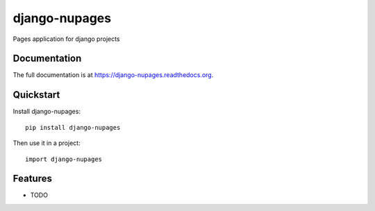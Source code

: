 =============================
django-nupages
=============================

.. image:: https://badge.fury.io/py/django-nupages.png
    :target: https://badge.fury.io/py/django-nupages

.. image:: https://travis-ci.org/goldhand/django-nupages.png?branch=master
    :target: https://travis-ci.org/goldhand/django-nupages

.. image:: https://coveralls.io/repos/goldhand/django-nupages/badge.png?branch=master
    :target: https://coveralls.io/r/goldhand/django-nupages?branch=master

Pages application for django projects

Documentation
-------------

The full documentation is at https://django-nupages.readthedocs.org.

Quickstart
----------

Install django-nupages::

    pip install django-nupages

Then use it in a project::

    import django-nupages

Features
--------

* TODO